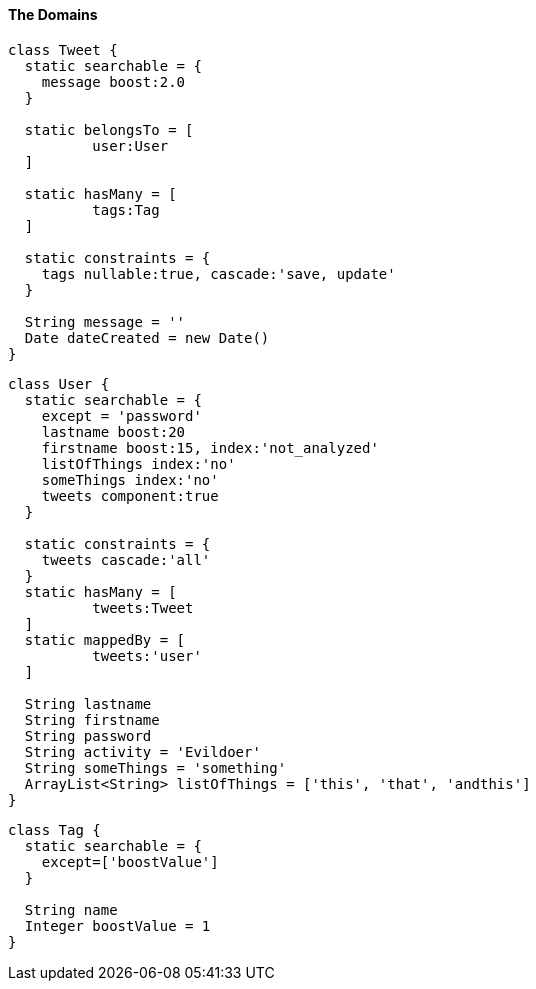 [[theDomains]]
==== The Domains

[source, groovy]
----
class Tweet {
  static searchable = {
    message boost:2.0
  }

  static belongsTo = [
          user:User
  ]

  static hasMany = [
          tags:Tag
  ]

  static constraints = {
    tags nullable:true, cascade:'save, update'
  }

  String message = ''
  Date dateCreated = new Date()
}

----

[source, groovy]
----
class User {
  static searchable = {
    except = 'password'
    lastname boost:20
    firstname boost:15, index:'not_analyzed'
    listOfThings index:'no'
    someThings index:'no'
    tweets component:true
  }

  static constraints = {
    tweets cascade:'all'
  }
  static hasMany = [
          tweets:Tweet
  ]
  static mappedBy = [
          tweets:'user'
  ]

  String lastname
  String firstname
  String password
  String activity = 'Evildoer'
  String someThings = 'something'
  ArrayList<String> listOfThings = ['this', 'that', 'andthis']
}

----

[source, groovy]
----
class Tag {
  static searchable = {
    except=['boostValue']
  }

  String name
  Integer boostValue = 1
}

----
